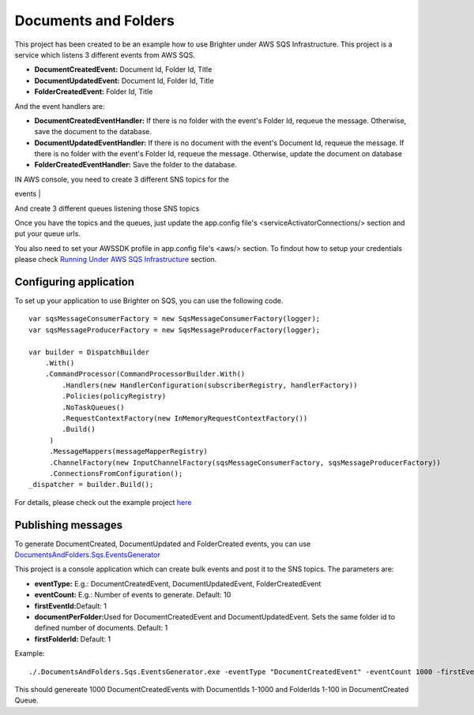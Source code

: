 Documents and Folders
=====================

This project has been created to be an example how to use Brighter under
AWS SQS Infrastructure. This project is a service which listens 3
different events from AWS SQS.

-  **DocumentCreatedEvent:** Document Id, Folder Id, Title
-  **DocumentUpdatedEvent:** Document Id, Folder Id, Title
-  **FolderCreatedEvent:** Folder Id, Title

And the event handlers are:

-  **DocumentCreatedEventHandler:** If there is no folder with the
   event's Folder Id, requeue the message. Otherwise, save the document
   to the database.
-  **DocumentUpdatedEventHandler:** If there is no document with the
   event's Document Id, requeue the message. If there is no folder with
   the event's Folder Id, requeue the message. Otherwise, update the
   document on database
-  **FolderCreatedEventHandler:** Save the folder to the database.

| IN AWS console, you need to create 3 different SNS topics for the
events
| |image0|

| And create 3 different queues listening those SNS topics
| |image1|

Once you have the topics and the queues, just update the app.config
file's <serviceActivatorConnections/> section and put your queue urls.

You also need to set your AWSSDK profile in app.config file's <aws/>
section. To findout how to setup your credentials please check `Running
Under AWS SQS Infrastructure <RunningUnderAWSSQSInfrastructure.html>`__
section.

Configuring application
-----------------------

To set up your application to use Brighter on SQS, you can use the
following code.

::

    var sqsMessageConsumerFactory = new SqsMessageConsumerFactory(logger);
    var sqsMessageProducerFactory = new SqsMessageProducerFactory(logger);

    var builder = DispatchBuilder
        .With()
        .CommandProcessor(CommandProcessorBuilder.With()
            .Handlers(new HandlerConfiguration(subscriberRegistry, handlerFactory))
            .Policies(policyRegistry)
            .NoTaskQueues()
            .RequestContextFactory(new InMemoryRequestContextFactory())
            .Build()
         )
         .MessageMappers(messageMapperRegistry)
         .ChannelFactory(new InputChannelFactory(sqsMessageConsumerFactory, sqsMessageProducerFactory))
         .ConnectionsFromConfiguration();
    _dispatcher = builder.Build();
            

For details, please check out the example project
`here <https://github.com/iancooper/Paramore/blob/master/Brighter/Examples/DocumentsAndFolders.Sqs/Adapters/ServiceHost/DocumentService.cs>`__

Publishing messages
-------------------

To generate DocumentCreated, DocumentUpdated and FolderCreated events,
you can use
`DocumentsAndFolders.Sqs.EventsGenerator <https://github.com/iancooper/Paramore/tree/master/Brighter/Examples/DocumentsAndFolders.Sqs.EventsGenerator>`__

This project is a console application which can create bulk events and
post it to the SNS topics. The parameters are:

-  **eventType:** E.g.: DocumentCreatedEvent, DocumentUpdatedEvent,
   FolderCreatedEvent
-  **eventCount:** E.g.: Number of events to generate. Default: 10
-  **firstEventId:**\ Default: 1
-  **documentPerFolder:**\ Used for DocumentCreatedEvent and
   DocumentUpdatedEvent. Sets the same folder id to defined number of
   documents. Default: 1
-  **firstFolderId:** Default: 1

Example:

::

    ./.DocumentsAndFolders.Sqs.EventsGenerator.exe -eventType "DocumentCreatedEvent" -eventCount 1000 -firstEventId 1 -documentPerFolder: 10 -firstFolderId: 1


This should genereate 1000 DocumentCreatedEvents with DocumentIds 1-1000
and FolderIds 1-100 in DocumentCreated Queue.

.. |image0| image:: images/AWSConsoleSNSList.png
.. |image1| image:: images/AWSConsoleQueueList.png

